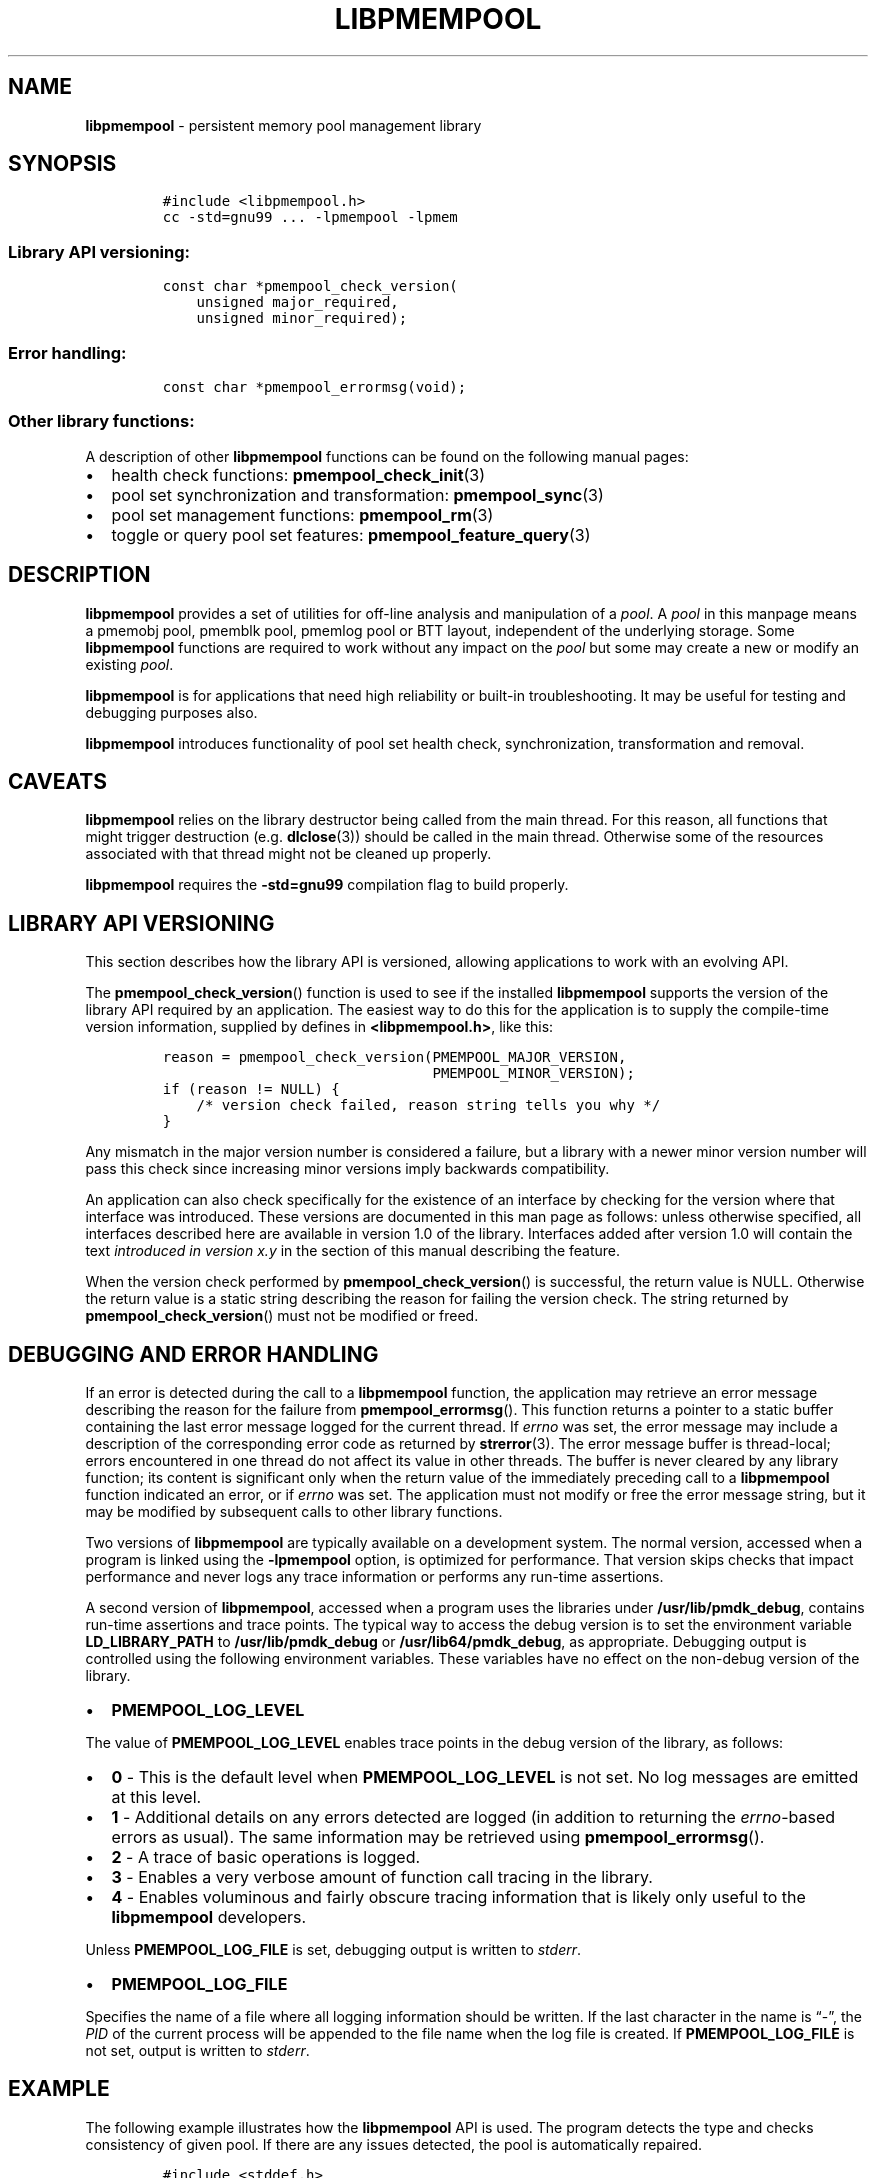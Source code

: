 .\" Automatically generated by Pandoc 2.0.6
.\"
.TH "LIBPMEMPOOL" "7" "2018-12-19" "PMDK - pmempool API version 1.3" "PMDK Programmer's Manual"
.hy
.\" Copyright 2014-2018, Intel Corporation
.\"
.\" Redistribution and use in source and binary forms, with or without
.\" modification, are permitted provided that the following conditions
.\" are met:
.\"
.\"     * Redistributions of source code must retain the above copyright
.\"       notice, this list of conditions and the following disclaimer.
.\"
.\"     * Redistributions in binary form must reproduce the above copyright
.\"       notice, this list of conditions and the following disclaimer in
.\"       the documentation and/or other materials provided with the
.\"       distribution.
.\"
.\"     * Neither the name of the copyright holder nor the names of its
.\"       contributors may be used to endorse or promote products derived
.\"       from this software without specific prior written permission.
.\"
.\" THIS SOFTWARE IS PROVIDED BY THE COPYRIGHT HOLDERS AND CONTRIBUTORS
.\" "AS IS" AND ANY EXPRESS OR IMPLIED WARRANTIES, INCLUDING, BUT NOT
.\" LIMITED TO, THE IMPLIED WARRANTIES OF MERCHANTABILITY AND FITNESS FOR
.\" A PARTICULAR PURPOSE ARE DISCLAIMED. IN NO EVENT SHALL THE COPYRIGHT
.\" OWNER OR CONTRIBUTORS BE LIABLE FOR ANY DIRECT, INDIRECT, INCIDENTAL,
.\" SPECIAL, EXEMPLARY, OR CONSEQUENTIAL DAMAGES (INCLUDING, BUT NOT
.\" LIMITED TO, PROCUREMENT OF SUBSTITUTE GOODS OR SERVICES; LOSS OF USE,
.\" DATA, OR PROFITS; OR BUSINESS INTERRUPTION) HOWEVER CAUSED AND ON ANY
.\" THEORY OF LIABILITY, WHETHER IN CONTRACT, STRICT LIABILITY, OR TORT
.\" (INCLUDING NEGLIGENCE OR OTHERWISE) ARISING IN ANY WAY OUT OF THE USE
.\" OF THIS SOFTWARE, EVEN IF ADVISED OF THE POSSIBILITY OF SUCH DAMAGE.
.SH NAME
.PP
\f[B]libpmempool\f[] \- persistent memory pool management library
.SH SYNOPSIS
.IP
.nf
\f[C]
#include\ <libpmempool.h>
cc\ \-std=gnu99\ ...\ \-lpmempool\ \-lpmem
\f[]
.fi
.SS Library API versioning:
.IP
.nf
\f[C]
const\ char\ *pmempool_check_version(
\ \ \ \ unsigned\ major_required,
\ \ \ \ unsigned\ minor_required);
\f[]
.fi
.SS Error handling:
.IP
.nf
\f[C]
const\ char\ *pmempool_errormsg(void);
\f[]
.fi
.SS Other library functions:
.PP
A description of other \f[B]libpmempool\f[] functions can be found on
the following manual pages:
.IP \[bu] 2
health check functions: \f[B]pmempool_check_init\f[](3)
.IP \[bu] 2
pool set synchronization and transformation: \f[B]pmempool_sync\f[](3)
.IP \[bu] 2
pool set management functions: \f[B]pmempool_rm\f[](3)
.IP \[bu] 2
toggle or query pool set features: \f[B]pmempool_feature_query\f[](3)
.SH DESCRIPTION
.PP
\f[B]libpmempool\f[] provides a set of utilities for off\-line analysis
and manipulation of a \f[I]pool\f[].
A \f[I]pool\f[] in this manpage means a pmemobj pool, pmemblk pool,
pmemlog pool or BTT layout, independent of the underlying storage.
Some \f[B]libpmempool\f[] functions are required to work without any
impact on the \f[I]pool\f[] but some may create a new or modify an
existing \f[I]pool\f[].
.PP
\f[B]libpmempool\f[] is for applications that need high reliability or
built\-in troubleshooting.
It may be useful for testing and debugging purposes also.
.PP
\f[B]libpmempool\f[] introduces functionality of pool set health check,
synchronization, transformation and removal.
.SH CAVEATS
.PP
\f[B]libpmempool\f[] relies on the library destructor being called from
the main thread.
For this reason, all functions that might trigger destruction (e.g.
\f[B]dlclose\f[](3)) should be called in the main thread.
Otherwise some of the resources associated with that thread might not be
cleaned up properly.
.PP
\f[B]libpmempool\f[] requires the \f[B]\-std=gnu99\f[] compilation flag
to build properly.
.SH LIBRARY API VERSIONING
.PP
This section describes how the library API is versioned, allowing
applications to work with an evolving API.
.PP
The \f[B]pmempool_check_version\f[]() function is used to see if the
installed \f[B]libpmempool\f[] supports the version of the library API
required by an application.
The easiest way to do this for the application is to supply the
compile\-time version information, supplied by defines in
\f[B]<libpmempool.h>\f[], like this:
.IP
.nf
\f[C]
reason\ =\ pmempool_check_version(PMEMPOOL_MAJOR_VERSION,
\ \ \ \ \ \ \ \ \ \ \ \ \ \ \ \ \ \ \ \ \ \ \ \ \ \ \ \ \ \ \ \ PMEMPOOL_MINOR_VERSION);
if\ (reason\ !=\ NULL)\ {
\ \ \ \ /*\ version\ check\ failed,\ reason\ string\ tells\ you\ why\ */
}
\f[]
.fi
.PP
Any mismatch in the major version number is considered a failure, but a
library with a newer minor version number will pass this check since
increasing minor versions imply backwards compatibility.
.PP
An application can also check specifically for the existence of an
interface by checking for the version where that interface was
introduced.
These versions are documented in this man page as follows: unless
otherwise specified, all interfaces described here are available in
version 1.0 of the library.
Interfaces added after version 1.0 will contain the text \f[I]introduced
in version x.y\f[] in the section of this manual describing the feature.
.PP
When the version check performed by \f[B]pmempool_check_version\f[]() is
successful, the return value is NULL.
Otherwise the return value is a static string describing the reason for
failing the version check.
The string returned by \f[B]pmempool_check_version\f[]() must not be
modified or freed.
.SH DEBUGGING AND ERROR HANDLING
.PP
If an error is detected during the call to a \f[B]libpmempool\f[]
function, the application may retrieve an error message describing the
reason for the failure from \f[B]pmempool_errormsg\f[]().
This function returns a pointer to a static buffer containing the last
error message logged for the current thread.
If \f[I]errno\f[] was set, the error message may include a description
of the corresponding error code as returned by \f[B]strerror\f[](3).
The error message buffer is thread\-local; errors encountered in one
thread do not affect its value in other threads.
The buffer is never cleared by any library function; its content is
significant only when the return value of the immediately preceding call
to a \f[B]libpmempool\f[] function indicated an error, or if
\f[I]errno\f[] was set.
The application must not modify or free the error message string, but it
may be modified by subsequent calls to other library functions.
.PP
Two versions of \f[B]libpmempool\f[] are typically available on a
development system.
The normal version, accessed when a program is linked using the
\f[B]\-lpmempool\f[] option, is optimized for performance.
That version skips checks that impact performance and never logs any
trace information or performs any run\-time assertions.
.PP
A second version of \f[B]libpmempool\f[], accessed when a program uses
the libraries under \f[B]/usr/lib/pmdk_debug\f[], contains run\-time
assertions and trace points.
The typical way to access the debug version is to set the environment
variable \f[B]LD_LIBRARY_PATH\f[] to \f[B]/usr/lib/pmdk_debug\f[] or
\f[B]/usr/lib64/pmdk_debug\f[], as appropriate.
Debugging output is controlled using the following environment
variables.
These variables have no effect on the non\-debug version of the library.
.IP \[bu] 2
\f[B]PMEMPOOL_LOG_LEVEL\f[]
.PP
The value of \f[B]PMEMPOOL_LOG_LEVEL\f[] enables trace points in the
debug version of the library, as follows:
.IP \[bu] 2
\f[B]0\f[] \- This is the default level when \f[B]PMEMPOOL_LOG_LEVEL\f[]
is not set.
No log messages are emitted at this level.
.IP \[bu] 2
\f[B]1\f[] \- Additional details on any errors detected are logged (in
addition to returning the \f[I]errno\f[]\-based errors as usual).
The same information may be retrieved using
\f[B]pmempool_errormsg\f[]().
.IP \[bu] 2
\f[B]2\f[] \- A trace of basic operations is logged.
.IP \[bu] 2
\f[B]3\f[] \- Enables a very verbose amount of function call tracing in
the library.
.IP \[bu] 2
\f[B]4\f[] \- Enables voluminous and fairly obscure tracing information
that is likely only useful to the \f[B]libpmempool\f[] developers.
.PP
Unless \f[B]PMEMPOOL_LOG_FILE\f[] is set, debugging output is written to
\f[I]stderr\f[].
.IP \[bu] 2
\f[B]PMEMPOOL_LOG_FILE\f[]
.PP
Specifies the name of a file where all logging information should be
written.
If the last character in the name is \[lq]\-\[rq], the \f[I]PID\f[] of
the current process will be appended to the file name when the log file
is created.
If \f[B]PMEMPOOL_LOG_FILE\f[] is not set, output is written to
\f[I]stderr\f[].
.SH EXAMPLE
.PP
The following example illustrates how the \f[B]libpmempool\f[] API is
used.
The program detects the type and checks consistency of given pool.
If there are any issues detected, the pool is automatically repaired.
.IP
.nf
\f[C]
#include\ <stddef.h>
#include\ <unistd.h>
#include\ <stdlib.h>
#include\ <stdio.h>
#include\ <libpmempool.h>

#define\ PATH\ "./pmem\-fs/myfile"
#define\ CHECK_FLAGS\ (PMEMPOOL_CHECK_FORMAT_STR|PMEMPOOL_CHECK_REPAIR|\\
\ \ \ \ \ \ \ \ \ \ \ \ \ \ \ \ \ \ \ \ \ PMEMPOOL_CHECK_VERBOSE)

int
main(int\ argc,\ char\ *argv[])
{
\ \ \ \ PMEMpoolcheck\ *ppc;
\ \ \ \ struct\ pmempool_check_status\ *status;
\ \ \ \ enum\ pmempool_check_result\ ret;

\ \ \ \ /*\ arguments\ for\ check\ */
\ \ \ \ struct\ pmempool_check_args\ args\ =\ {
\ \ \ \ \ \ \ \ .path\ \ \ \ \ \ \ =\ PATH,
\ \ \ \ \ \ \ \ .backup_path\ \ \ \ =\ NULL,
\ \ \ \ \ \ \ \ .pool_type\ \ =\ PMEMPOOL_POOL_TYPE_DETECT,
\ \ \ \ \ \ \ \ .flags\ \ \ \ \ \ =\ CHECK_FLAGS
\ \ \ \ };

\ \ \ \ /*\ initialize\ check\ context\ */
\ \ \ \ if\ ((ppc\ =\ pmempool_check_init(&args,\ sizeof(args)))\ ==\ NULL)\ {
\ \ \ \ \ \ \ \ perror("pmempool_check_init");
\ \ \ \ \ \ \ \ exit(EXIT_FAILURE);
\ \ \ \ }

\ \ \ \ /*\ perform\ check\ and\ repair,\ answer\ \[aq]yes\[aq]\ for\ each\ question\ */
\ \ \ \ while\ ((status\ =\ pmempool_check(ppc))\ !=\ NULL)\ {
\ \ \ \ \ \ \ \ switch\ (status\->type)\ {
\ \ \ \ \ \ \ \ case\ PMEMPOOL_CHECK_MSG_TYPE_ERROR:
\ \ \ \ \ \ \ \ \ \ \ \ printf("%s\\n",\ status\->str.msg);
\ \ \ \ \ \ \ \ \ \ \ \ break;
\ \ \ \ \ \ \ \ case\ PMEMPOOL_CHECK_MSG_TYPE_INFO:
\ \ \ \ \ \ \ \ \ \ \ \ printf("%s\\n",\ status\->str.msg);
\ \ \ \ \ \ \ \ \ \ \ \ break;
\ \ \ \ \ \ \ \ case\ PMEMPOOL_CHECK_MSG_TYPE_QUESTION:
\ \ \ \ \ \ \ \ \ \ \ \ printf("%s\\n",\ status\->str.msg);
\ \ \ \ \ \ \ \ \ \ \ \ status\->str.answer\ =\ "yes";
\ \ \ \ \ \ \ \ \ \ \ \ break;
\ \ \ \ \ \ \ \ default:
\ \ \ \ \ \ \ \ \ \ \ \ pmempool_check_end(ppc);
\ \ \ \ \ \ \ \ \ \ \ \ exit(EXIT_FAILURE);
\ \ \ \ \ \ \ \ }
\ \ \ \ }

\ \ \ \ /*\ finalize\ the\ check\ and\ get\ the\ result\ */
\ \ \ \ ret\ =\ pmempool_check_end(ppc);
\ \ \ \ switch\ (ret)\ {
\ \ \ \ \ \ \ \ case\ PMEMPOOL_CHECK_RESULT_CONSISTENT:
\ \ \ \ \ \ \ \ case\ PMEMPOOL_CHECK_RESULT_REPAIRED:
\ \ \ \ \ \ \ \ \ \ \ \ return\ 0;
\ \ \ \ \ \ \ \ default:
\ \ \ \ \ \ \ \ \ \ \ \ return\ 1;
\ \ \ \ }
}
\f[]
.fi
.PP
See <http://pmem.io/pmdk/libpmempool> for more examples using the
\f[B]libpmempool\f[] API.
.SH ACKNOWLEDGEMENTS
.PP
\f[B]libpmempool\f[] builds on the persistent memory programming model
recommended by the SNIA NVM Programming Technical Work Group:
<http://snia.org/nvmp>
.SH SEE ALSO
.PP
\f[B]dlclose\f[](3), \f[B]pmempool_check_init\f[](3),
\f[B]pmempool_feature_query\f[](3), \f[B]pmempool_rm\f[](3),
\f[B]pmempool_sync\f[](3), \f[B]strerror\f[](3), \f[B]libpmem\f[](7),
\f[B]libpmemblk\f[](7), \f[B]libpmemlog\f[](7),
\f[B]libpmemobj\f[](7)\f[B] and \f[]<http://pmem.io>**
